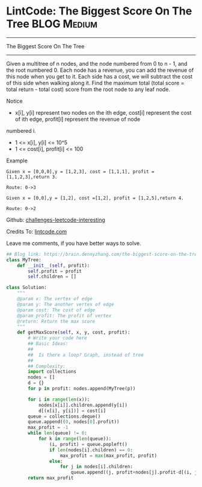 * LintCode: The Biggest Score On The Tree                       :BLOG:Medium:
#+STARTUP: showeverything
#+OPTIONS: toc:nil \n:t ^:nil creator:nil d:nil
:PROPERTIES:
:type:     tree
:END:
---------------------------------------------------------------------
The Biggest Score On The Tree
---------------------------------------------------------------------
Given a multitree of n nodes, and the node numbered from 0 to n - 1, and the root numbered 0. Each node has a revenue, you can add the revenue of this node when you get to it. Each side has a cost, we will subtract the cost of this side when walking along it. Find the maximum total (total score = total return - total cost) score from the root node to any leaf node.

 Notice
- x[i], y[i] represent two nodes on the ith edge, cost[i] represent the cost of ith edge, profit[i] represent the revenue of node
numbered i.
- 1 <= x[i], y[i] <= 10^5
- 1 <= cost[i], profit[i] <= 100

Example
#+BEGIN_EXAMPLE
Given x = [0,0,0],y = [1,2,3], cost = [1,1,1], profit = [1,1,2,3],return 3.

Route: 0->3
#+END_EXAMPLE

#+BEGIN_EXAMPLE
Given x = [0,0],y = [1,2], cost =[1,2], profit = [1,2,5],return 4.

Route: 0->2
#+END_EXAMPLE

Github: [[url-external:https://github.com/DennyZhang/challenges-leetcode-interesting/tree/master/the-biggest-score-on-the-tree][challenges-leetcode-interesting]]

Credits To: [[url-external:http://www.lintcode.com/en/problem/the-biggest-score-on-the-tree/][lintcode.com]]

Leave me comments, if you have better ways to solve.

#+BEGIN_SRC python
## Blog link: https://brain.dennyzhang.com/the-biggest-score-on-the-tree
class MyTree:
    def __init__(self, profit):
        self.profit = profit
        self.children = []

class Solution:
    """
    @param x: The vertex of edge
    @param y: The another vertex of edge
    @param cost: The cost of edge
    @param profit: The profit of vertex
    @return: Return the max score
    """
    def getMaxScore(self, x, y, cost, profit):
        # Write your code here
        ## Basic Ideas:
        ##
        ##  Is there a loop? Graph, instead of tree
        ##
        ## Complexity:
        import collections
        nodes = []
        d = {}
        for p in profit: nodes.append(MyTree(p))

        for i in range(len(x)):
            nodes[x[i]].children.append(y[i])
            d[(x[i], y[i])] = cost[i]
        queue = collections.deque()
        queue.append((0, nodes[0].profit))
        max_profit = -1
        while len(queue) != 0:
            for k in range(len(queue)):
                (i, profit) = queue.popleft()
                if len(nodes[i].children) == 0:
                    max_profit = max(max_profit, profit)
                else:
                    for j in nodes[i].children:
                        queue.append((j, profit+nodes[j].profit-d[(i, j)]))
        return max_profit
#+END_SRC
